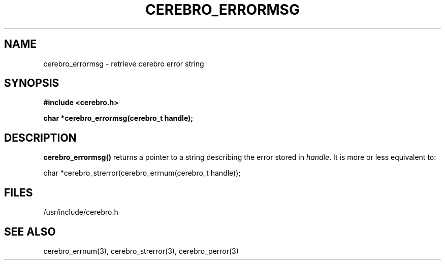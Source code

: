 \."#############################################################################
\."$Id: cerebro_errormsg.3,v 1.1 2005-05-05 00:26:19 achu Exp $
\."#############################################################################
.TH CEREBRO_ERRORMSG 3 "May 2005" "LLNL" "LIBCEREBRO"
.SH "NAME"
cerebro_errormsg \- retrieve cerebro error string
.SH "SYNOPSIS"
.B #include <cerebro.h>
.sp
.BI "char *cerebro_errormsg(cerebro_t handle);"
.br
.SH "DESCRIPTION"
\fBcerebro_errormsg()\fR returns a pointer to a string describing the
error stored in \fIhandle\fR.  It is more or less equivalent to:

char *cerebro_strerror(cerebro_errnum(cerebro_t handle));
.br
.SH "FILES"
/usr/include/cerebro.h
.SH "SEE ALSO"
cerebro_errnum(3), cerebro_strerror(3), cerebro_perror(3)
